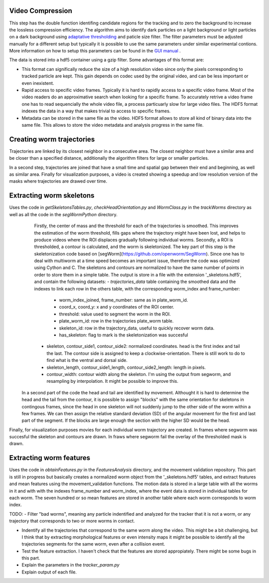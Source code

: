 #################
Video Compression
#################

This step has the double function identifing candidate regions for the tracking and to zero the background to increase the lossless compression efficiency. The algorithm aims to identify dark particles on a light background or light particles on a dark background using `adaptative thresholding <http://docs.opencv.org/3.0-beta/modules/imgproc/doc/miscellaneous_transformations.html>`_ and paticle size filter. The filter parameters must be adjusted manually for a different setup but typically it is possible to use the same parameters under similar experimental contions. More information on how to setup this parameters can be found in the `GUI manual <https://github.com/ver228/tierpsy-tracker/edit/dev/docs/source/GUI_manual.rst>`_ .

.. image:: https://cloud.githubusercontent.com/assets/8364368/8456443/5f36a380-2003-11e5-822c-ea58857c2e52.png

The data is stored into a hdf5 container using a gzip filter. Some advantages of this format are:

- This format can significally reduce the size of a high resolution video since only the pixels corresponding to tracked particle are kept. This gain depends on codec used by the original video, and can be less important or even inexistent.

- Rapid access to specific video frames. Typically it is hard to rapidly access to a specific video frame. Most of the video readers do an approximative search when looking for a specific frame. To accurately retrive a video frame one has to read sequencially the whole video file, a process particuarly slow for large video files. The HDF5 format indexes the data in a way that makes trivial to access to specific frames.

- Metadata can be stored in the same file as the video. HDF5 format allows to store all kind of binary data into the same file. This allows to store the video metadata and analysis progress in the same file.


##########################
Creating worm trajectories
##########################

Trajectories are linked by its closest neighbor in a consecutive area. The closest neighbor must have a similar area and be closer than a specified distance, additionally the algorithm filters for large or smaller particles. 

In a second step, trajectories are joined that have a small time and spatial gap between their end and beginning, as well as similar area. Finally for visualization purposes, a video is created showing a speedup and low resolution version of the masks where trajectories are drawed over time. 

.. image:: https://cloud.githubusercontent.com/assets/8364368/26301795/25eb72ac-3eda-11e7-8a52-99dd6c49bc07.gif


 
##########################
Extracting worm skeletons
##########################

Uses the code in `getSkeletonsTables.py`, `checkHeadOrientation.py` and `WormClass.py` in the `trackWorms` directory as well as all the code in the `segWormPython` directory. 
  Firstly, the center of mass and the threshold for each of the trajectories is smoothed.  This improves the estimation of the worm threshold, fills gaps where the trajectory might have been lost, and helps to produce videos where the ROI displaces gradually following individual worms.
  Secondly, a ROI is thresholded, a contour is calculated, and the worm is skeletonized. The key part of this step is the skeletonization code based on [segWorm](https://github.com/openworm/SegWorm). Since one has to deal with multiworm at a time speed becomes an important issue, therefore the code was optimized using Cython and C. The skeletons and contours are normalized to have the same number of points in order to store them in a simple table. The output is store in a file with the extension '_skeletons.hdf5', and contain the following datasets:
  - *trajectories_data* table containing the smoothed data and the indexes to link each row in the others table, with the corresponding worm_index and frame_number:
    - worm_index_joined, frame_number: same as in plate_worm_id.
    - coord_x, coord_y: x and y coordinates of the ROI center.
    - threshold: value used to segment the worm in the ROI.
    - plate_worm_id: row in the trajectories plate_worm table.
    - skeleton_id: row in the trajectory_data, useful to quickly recover worm data.
    - has_skeleton: flag to mark is the skeletonization was succesful
  - skeleton, contour_side1, contour_side2: normalized coordinates. head is the first index and tail the last. The contour side is assigned to keep a clockwise-orientation. There is still work to do to find what is the ventral and dorsal side.
  - skeleton_length, contour_side1_length, contour_side2_length: length in pixels.
  - contour_width: contour width along the skeleton. I'm using the output from segworm, and resampling by interpolation. It might be possible to improve this.

 In a second part of the code the head and tail are identified by movement. Althought it is hard to determine the head and the tail from the contour, it is possible to assign "blocks" with the same orientation for skeletons in contingous frames, since the head in one skeleton will not suddenly jump to the other side of the worm within a few frames. We can then assign the relative standard deviation (SD) of the angular movement for the first and last part of the segment. If the blocks are large enough the section with the higher SD would be the head.
 
Finally, for visualization purposes movies for each individual worm trajectory are created. In frames where segworm was succesful the skeleton and contours are drawn. In fraws where segworm fail the overlay of the thresholded mask is drawn.

.. image:: https://cloud.githubusercontent.com/assets/8364368/26309647/a6b4402e-3ef5-11e7-96cd-4a037ee42868.gif

########################
Extracting worm features
########################
Uses the code in `obtainFeatures.py` in the `FeaturesAnalysis` directory, and the movement validation repository. This part is still in progress but basically creates a normalized worm object from the '_skeletons.hdf5' tables, and extract features and mean features using the movement_validation functions. The motion data is stored in a large table with all the worms in it and with with the indexes frame_number and worm_index, where the event data is stored in individual tables for each worm. The seven hundred or so mean features are stored in another table where each worm corresponds to worm index.

TODO: 
- Filter "bad worms", meaning any particle indentified and analyzed for the tracker that it is not a worm, or any trajectory that corresponds to two or more worms in contact.

- Indentify all the trajectories that correspond to the same worm along the video. This might be a bit challenging, but I think that by extracting morphological features or even intensity maps it might be possible to identify all the trajectories segments for the same worm, even after a collision event.
- Test the feature extraction. I haven't check that the features are stored appropiately. There might be some bugs in this part.
- Explain the parameters in the `tracker_param.py`
- Explain output of each file.



